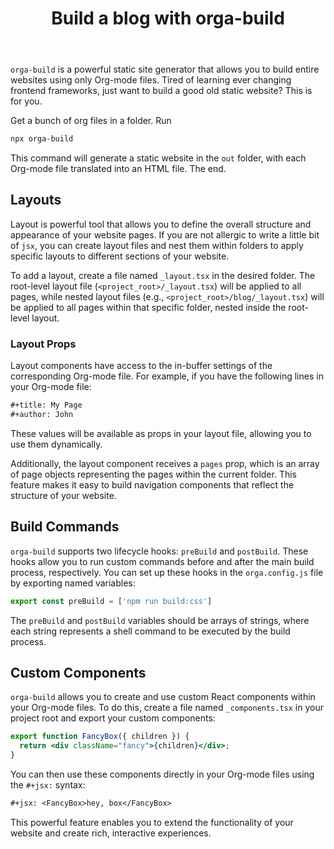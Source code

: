 #+title: Build a blog with orga-build
#+position: 2
#+type: document


=orga-build= is a powerful static site generator that allows you to build entire websites using only Org-mode files. Tired of learning ever changing frontend frameworks, just want to build a good old static website? This is for you.


Get a bunch of org files in a folder. Run

#+begin_src sh
npx orga-build
#+end_src

This command will generate a static website in the =out= folder, with each Org-mode file translated into an HTML file. The end.

** Layouts

Layout is powerful tool that allows you to define the overall structure and appearance of your website pages. If you are not allergic to write a little bit of =jsx=, you can create layout files and nest them within folders to apply specific layouts to different sections of your website.

To add a layout, create a file named =_layout.tsx= in the desired folder. The root-level layout file (=<project_root>/_layout.tsx=) will be applied to all pages, while nested layout files (e.g., =<project_root>/blog/_layout.tsx=) will be applied to all pages within that specific folder, nested inside the root-level layout.

*** Layout Props

Layout components have access to the in-buffer settings of the corresponding Org-mode file. For example, if you have the following lines in your Org-mode file:

#+begin_src org
,#+title: My Page
,#+author: John
#+end_src

These values will be available as props in your layout file, allowing you to use them dynamically.

Additionally, the layout component receives a =pages= prop, which is an array of page objects representing the pages within the current folder. This feature makes it easy to build navigation components that reflect the structure of your website.

** Build Commands

=orga-build= supports two lifecycle hooks: =preBuild= and =postBuild=. These hooks allow you to run custom commands before and after the main build process, respectively. You can set up these hooks in the =orga.config.js= file by exporting named variables:

#+begin_src javascript
export const preBuild = ['npm run build:css']
#+end_src

The =preBuild= and =postBuild= variables should be arrays of strings, where each string represents a shell command to be executed by the build process.

** Custom Components

=orga-build= allows you to create and use custom React components within your Org-mode files. To do this, create a file named =_components.tsx= in your project root and export your custom components:

#+begin_src jsx
export function FancyBox({ children }) {
  return <div className="fancy">{children}</div>;
}
#+end_src

You can then use these components directly in your Org-mode files using the =#+jsx:= syntax:

#+begin_src org
#+jsx: <FancyBox>hey, box</FancyBox>
#+end_src

This powerful feature enables you to extend the functionality of your website and create rich, interactive experiences.
